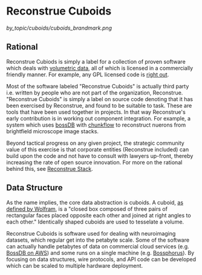 * Reconstrue Cuboids

[[by_topic/cuboids/cuboids_brandmark.png]]
  
** Rational
Reconstrue Cubiods is simply a label for a collection of proven
software which deals with [[https://en.wikipedia.org/wiki/Volume_rendering][volumetric data]], all of which is licensed in
a commercially friendly manner. For example, any GPL licensed code is
[[https://youtu.be/SNTzOBKs1bA?t=96][right out]].

Most of the software labeled "Reconstrue Cuboids" is actually third
party i.e. written by people who are not part of the organization,
Reconstrue. "Reconstrue Cuboids" is simply a label on source code
denoting that it has been exercised by Reconstrue, and found to be
suitable to task. These are tools that have been used together in
projects. In that way Reconstrue's early contribution is in working
out component integration. For example, a system which uses [[https://bossdb.org/][bossDB]] with
[[https://github.com/seung-lab/chunkflow][chunkflow]] to reconstruct nuerons from brightfield microscope image stacks.

Beyond tactical progress on any given project, the strategic
community value of this exercise is that corporate entities
(Reconstrue included) can build upon the code and not have to consult
with lawyers up-front, thereby increasing the rate of open source
innovation. For more on the rational behind this, see [[https://github.com/reconstrue/presentations/blob/master/bioimage_2019/bioimage_2019_poster.pdf][Reconstrue
Stack]].

** Data Structure
As the name implies, the core data abstraction is cuboids. A cuboid,
[[https://mathworld.wolfram.com/Cuboid.html][as defined by Wolfram]], is a "closed box composed of three pairs of
rectangular faces placed opposite each other and joined at right
angles to each other." Identically shaped cuboids are used to
tesselate a volume.

Reconstrue Cuboids is software used for dealing with neuroimaging
datasets, which regular get into the petabyte scale. Some of the
software can actually handle petabytes of data on commercial cloud
services (e.g. [[https://bossdb.org/][BossDB on AWS]]) and some runs on a single machine
(e.g. [[https://github.com/aplbrain/bossphorus][Bossphorus]]). By focusing on data structures, wire protocols, and
API code can be developed which can be scaled to multiple hardware
deployment.
